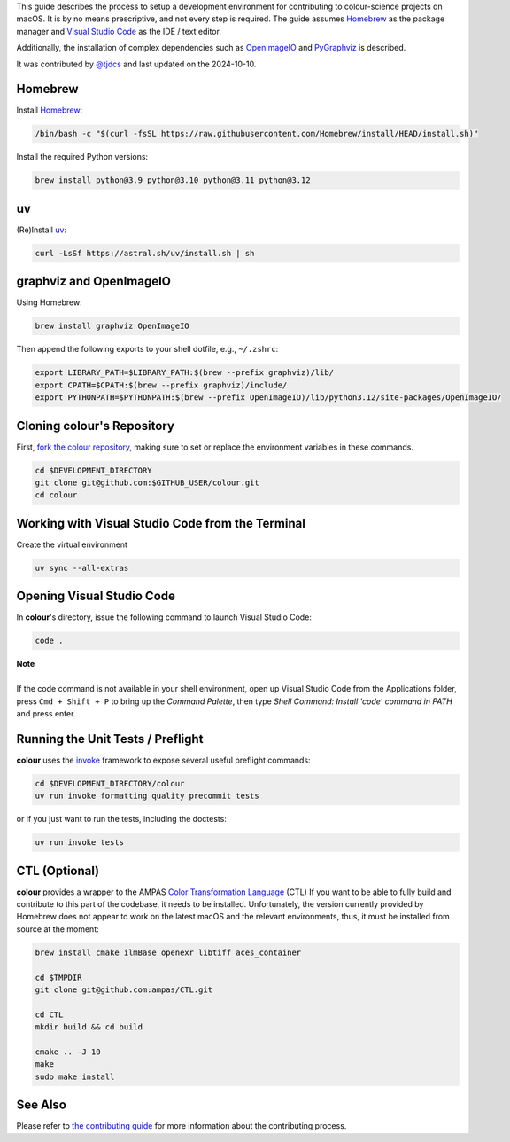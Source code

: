 .. title: Setting Up the Development Environment on macOS
.. slug: setting-up-the-development-environment-on-macos
.. date: 2023-07-25 05:35:44 UTC
.. tags: contributing
.. category:
.. link:
.. description:
.. type: text

This guide describes the process to setup a development environment for
contributing to colour-science projects on macOS. It is by no means prescriptive,
and not every step is required. The guide assumes `Homebrew <https://brew.sh>`__
as the package manager and `Visual Studio Code <https://code.visualstudio.com/>`__
as the IDE / text editor.

Additionally, the installation of complex dependencies such as
`OpenImageIO <https://github.com/OpenImageIO/oiio>`__ and
`PyGraphviz <https://pypi.org/project/pygraphviz>`__ is described.

It was contributed by `@tjdcs <https://github.com/tjdcs>`__ and last updated on
the 2024-10-10.

Homebrew
========

Install `Homebrew <https://brew.sh>`__:

.. code:: shell

    /bin/bash -c "$(curl -fsSL https://raw.githubusercontent.com/Homebrew/install/HEAD/install.sh)"

Install the required Python versions:

.. code:: shell

    brew install python@3.9 python@3.10 python@3.11 python@3.12

uv
==

(Re)Install `uv <https://docs.astral.sh/uv>`__:

.. code:: shell

    curl -LsSf https://astral.sh/uv/install.sh | sh

graphviz and OpenImageIO
========================

Using Homebrew:

.. code:: shell

    brew install graphviz OpenImageIO

Then append the following exports to your shell dotfile, e.g., ``~/.zshrc``:

.. code:: shell

    export LIBRARY_PATH=$LIBRARY_PATH:$(brew --prefix graphviz)/lib/
    export CPATH=$CPATH:$(brew --prefix graphviz)/include/
    export PYTHONPATH=$PYTHONPATH:$(brew --prefix OpenImageIO)/lib/python3.12/site-packages/OpenImageIO/

Cloning colour's Repository
===========================

First, `fork the colour repository <https://github.com/colour-science/colour/fork>`__,
making sure to set or replace the environment variables in these commands.

.. code:: shell

    cd $DEVELOPMENT_DIRECTORY
    git clone git@github.com:$GITHUB_USER/colour.git
    cd colour

Working with Visual Studio Code from the Terminal
=================================================

Create the virtual environment

.. code:: shell

    uv sync --all-extras

Opening Visual Studio Code
==========================

In **colour**'s directory, issue the following command to launch Visual Studio Code:

.. code:: shell

    code .

.. class:: alert alert-dismissible alert-info

    | **Note**
    |
    | If the code command is not available in your shell environment, open up
        Visual Studio Code from the Applications folder, press ``Cmd + Shift + P``
        to bring up the *Command Palette*, then type
        `Shell Command: Install 'code' command in PATH` and press enter.

Running the Unit Tests / Preflight
==================================

**colour** uses the `invoke <https://pypi.org/project/invoke>`__ framework to
expose several useful preflight commands:

.. code:: shell

    cd $DEVELOPMENT_DIRECTORY/colour
    uv run invoke formatting quality precommit tests

or if you just want to run the tests, including the doctests:

.. code:: shell

    uv run invoke tests


CTL (Optional)
==============

**colour** provides a wrapper to the AMPAS `Color Transformation Language <https://github.com/ampas/CTL>`__ (CTL)
If you want to be able to fully build and contribute to this part of the
codebase, it needs to be installed. Unfortunately, the version currently
provided by Homebrew does not appear to work on the latest macOS and the relevant
environments, thus, it must be installed from source at the moment:

.. code:: shell

    brew install cmake ilmBase openexr libtiff aces_container

    cd $TMPDIR
    git clone git@github.com:ampas/CTL.git

    cd CTL
    mkdir build && cd build

    cmake .. -J 10
    make
    sudo make install

See Also
========

Please refer to `the contributing guide <https://www.colour-science.org/contributing/>`__
for more information about the contributing process.
